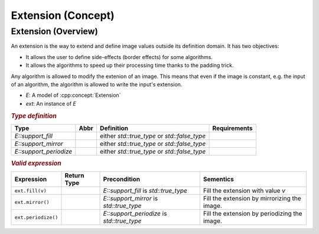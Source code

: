 Extension (Concept)
===================

Extension (Overview)
--------------------

An extension is the way to extend and define image values outside its
definition domain. It has two objectives:

* It allows the user to define side-effects (border effects) for some algorithms.
* It allows the algorithms to speed up their processing time thanks to
  the padding trick.

Any algorithm is allowed to modify the extenion of an image. This
means that even if the image is constant, e.g. the input of an
algorithm, the algorithm is allowed to write the input's extension.


*  `E`: A model of :cpp:concept:`Extension`
*  `ext`: An instance of `E`

.. rubric:: `Type definition`
   :class: concept-typedefs

+--------------------------------+-------+------------------------------------------------+-------------------+
|Type                            | Abbr  |                   Definition                   |Requirements       |
+================================+=======+================================================+===================+
| `E::support_fill`              |       | either `std::true_type` or `std::false_type`   |                   |
+--------------------------------+-------+------------------------------------------------+-------------------+
| `E::support_mirror`            |       | either `std::true_type` or `std::false_type`   |                   |
+--------------------------------+-------+------------------------------------------------+-------------------+
| `E::support_periodize`         |       | either `std::true_type` or `std::false_type`   |                   |
+--------------------------------+-------+------------------------------------------------+-------------------+

.. rubric:: `Valid expression`
   :class: concept-expr

+----------------------+--------------+-----------------------------------------+-----------------------------------------------+
|Expression            | Return Type  | Precondition                            | Sementics                                     |
+======================+==============+=========================================+===============================================+
|   ``ext.fill(v)``    |              |  `E::support_fill` is `std::true_type`  | Fill the extension with value `v`             |
+----------------------+--------------+-----------------------------------------+-----------------------------------------------+
|   ``ext.mirror()``   |              | `E::support_mirror` is `std::true_type` | Fill the extension by mirrorizing the image.  |
+----------------------+--------------+-----------------------------------------+-----------------------------------------------+
| ``ext.periodize()``  |              |`E::support_periodize` is                | Fill the extension by periodizing the image.  |
|                      |              |`std::true_type`                         |                                               |
+----------------------+--------------+-----------------------------------------+-----------------------------------------------+

